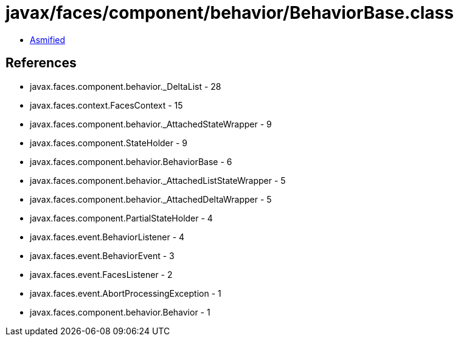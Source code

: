 = javax/faces/component/behavior/BehaviorBase.class

 - link:BehaviorBase-asmified.java[Asmified]

== References

 - javax.faces.component.behavior._DeltaList - 28
 - javax.faces.context.FacesContext - 15
 - javax.faces.component.behavior._AttachedStateWrapper - 9
 - javax.faces.component.StateHolder - 9
 - javax.faces.component.behavior.BehaviorBase - 6
 - javax.faces.component.behavior._AttachedListStateWrapper - 5
 - javax.faces.component.behavior._AttachedDeltaWrapper - 5
 - javax.faces.component.PartialStateHolder - 4
 - javax.faces.event.BehaviorListener - 4
 - javax.faces.event.BehaviorEvent - 3
 - javax.faces.event.FacesListener - 2
 - javax.faces.event.AbortProcessingException - 1
 - javax.faces.component.behavior.Behavior - 1
